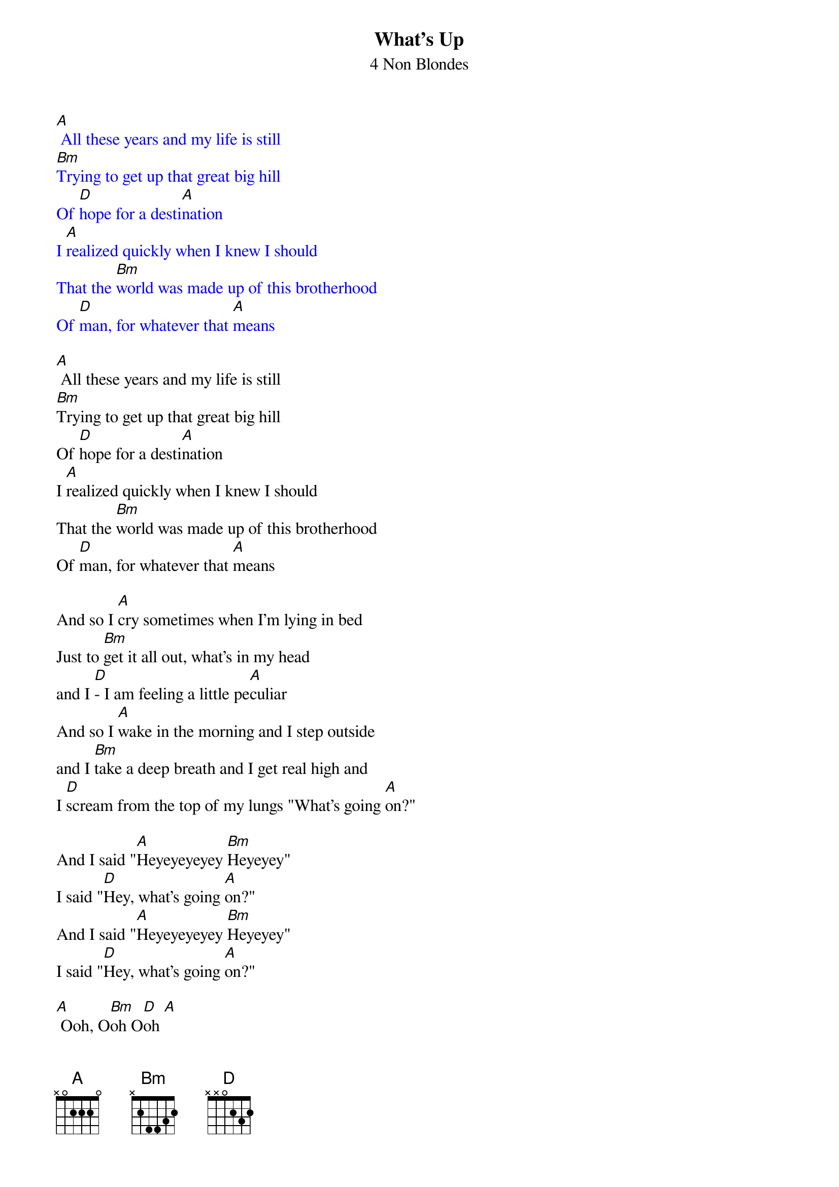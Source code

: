 {t: What's Up}
{st: 4 Non Blondes}

{textcolour: blue}
[A] All these years and my life is still
[Bm]Trying to get up that great big hill
Of [D]hope for a desti[A]nation
I [A]realized quickly when I knew I should
That the [Bm]world was made up of this brotherhood
Of [D]man, for whatever that [A]means
{textcolour}

[A] All these years and my life is still
[Bm]Trying to get up that great big hill
Of [D]hope for a desti[A]nation
I [A]realized quickly when I knew I should
That the [Bm]world was made up of this brotherhood
Of [D]man, for whatever that [A]means

And so I [A]cry sometimes when I'm lying in bed
Just to [Bm]get it all out, what's in my head
and I [D]- I am feeling a little pe[A]culiar
And so I [A]wake in the morning and I step outside
and I [Bm]take a deep breath and I get real high and
I [D]scream from the top of my lungs "What's going [A]on?"

And I said "[A]Heyeyeyeyey [Bm]Heyeyey"
I said "[D]Hey, what's going [A]on?"
And I said "[A]Heyeyeyeyey [Bm]Heyeyey"
I said "[D]Hey, what's going [A]on?"

[A] Ooh, O[Bm]oh O[D]oh [A]
[A] Ooh, O[Bm]oh O[D]oh [A]

And I [A]try, oh my God, do I [Bm]try
I try all the [D]time, in this insti[A]tution
And I [A]pray, oh my God, do I [Bm]pray
I pray every single [D]day
For a revo[A]lution

And so I [A]cry sometimes when I'm lying in bed
Just to [Bm]get it all out, what's in my head
and I [D]- I am feeling a little pe[A]culiar
And so I [A]wake in the morning and I step outside
and I [Bm]take a deep breath and I get real high and
I [D]scream from the top of my lungs "What's going [A]on?"

And I said "[A]Heyeyeyeyey [Bm]Heyeyey"
I said "[D]Hey, what's going [A]on?"
And I said "[A]Heyeyeyeyey [Bm]Heyeyey"
I said "[D]Hey, what's going [A]on?"
And I said "[A]Heyeyeyeyey [Bm]Heyeyey"
I said "[D]Hey, what's going [A]on?"

And I said "[A]Heyeyeyeyey [Bm]HeyeYEYEYE"
I said "[D]Hey, what's going [A]on?"

[A] Ooh, O[Bm]oh O[D]oh [A]

{c: Slow Down!}
[A] All these years and my life is still
[Bm]Trying to get up that great big hill of [D]hope
For a destin[A (hold)]ation
